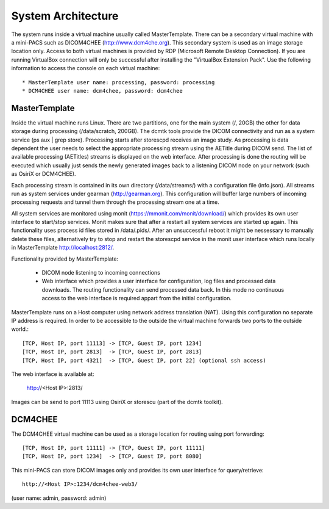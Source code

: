 .. _Introduction:

********************
System Architecture
********************

The system runs inside a virtual machine usually called MasterTemplate. There can be a secondary virtual machine with a mini-PACS such as DICOM4CHEE (http://www.dcm4che.org). This secondary system is used as an image storage location only. Access to both virtual machines is provided by RDP (Microsoft Remote Desktop Connection). If you are running VirtualBox connection will only be successful after installing the "VirtualBox Extension Pack". Use the following information to access the console on each virtual machine::

	* MasterTemplate user name: processing, password: processing
	* DCM4CHEE user name: dcm4chee, password: dcm4chee


MasterTemplate
==============

Inside the virtual machine runs Linux. There are two partitions, one for the main system (/, 20GB) the other for data storage during processing (/data/scratch, 200GB). The dcmtk tools provide the DICOM connectivity and run as a system service (ps aux | grep store). Processing starts after storescpd receives an image study. As processing is data dependent the user needs to select the appropriate processing stream using the AETitle during DICOM send. The list of available processing (AETitles) streams is displayed on the web interface. After processing is done the routing will be executed which usually just sends the newly generated images back to a listening DICOM node on your network (such as OsiriX or DCM4CHEE).

Each processing stream is contained in its own directory (/data/streams/) with a configuration file (info.json). All streams run as system services under gearman (http://gearman.org). This configuration will buffer large numbers of incoming processing requests and tunnel them through the processing stream one at a time.

All system services are monitored using monit (https://mmonit.com/monit/download/) which provides its own user interface to start/stop services. Monit makes sure that after a restart all system services are started up again. This functionality uses process id files stored in /data/.pids/. After an unsuccessful reboot it might be nessessary to manually delete these files, alternatively try to stop and restart the storescpd service in the monit user interface which runs locally in MasterTemplate http://localhost:2812/.

Functionality provided by MasterTemplate:

	* DICOM node listening to incoming connections
	* Web interface which provides a user interface for configuration, log files and processed data downloads. The routing functionality can send processed data back. In this mode no continuous access to the web interface is required appart from the initial configuration.

MasterTemplate runs on a Host computer using network address translation (NAT). Using this configuration no separate IP address is required. In order to be accessible to the outside the virtual machine forwards two ports to the outside world.::

	[TCP, Host IP, port 11113] -> [TCP, Guest IP, port 1234]
	[TCP, Host IP, port 2813]  -> [TCP, Guest IP, port 2813]
	[TCP, Host IP, port 4321]  -> [TCP, Guest IP, port 22] (optional ssh access)

The web interface is available at:

	http://<Host IP>:2813/

Images can be send to port 11113 using OsiriX or storescu (part of the dcmtk toolkit).

DCM4CHEE
========

The DCM4CHEE virtual machine can be used as a storage location for routing using port forwarding::

	[TCP, Host IP, port 11111] -> [TCP, Guest IP, port 11111]
	[TCP, Host IP, port 1234]  -> [TCP, Guest IP, port 8080]

This mini-PACS can store DICOM images only and provides its own user interface for query/retrieve::

    http://<Host IP>:1234/dcm4chee-web3/

(user name: admin, password: admin)

